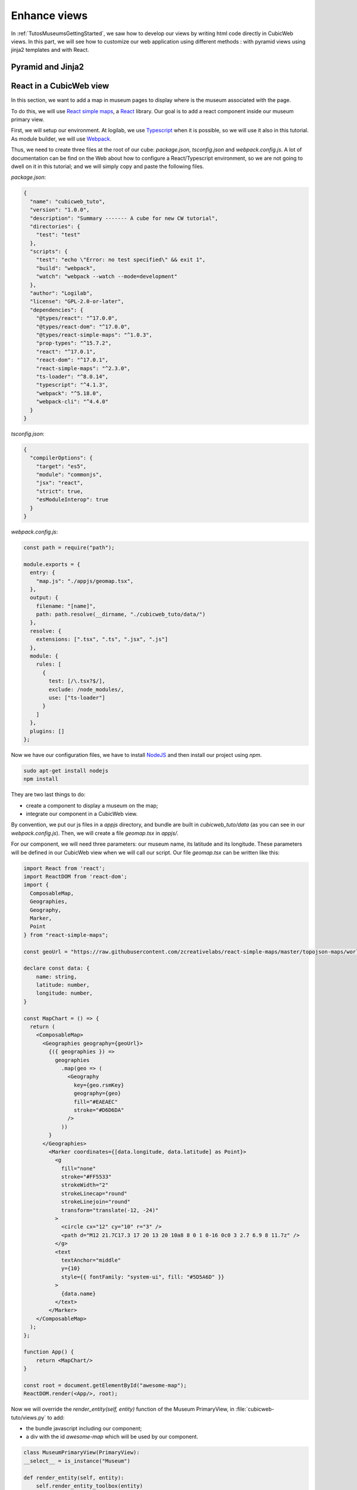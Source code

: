 .. -*- coding: utf-8 -*-

.. _TutosMuseumsEnhanceViews:


Enhance views
-------------

In :ref:`TutosMuseumsGettingStarted`, we saw how to develop our views by writing html code
directly in CubicWeb views. In this part, we will see how to customize our web application
using different methods : with pyramid views using jinja2 templates and with React.

Pyramid and Jinja2
~~~~~~~~~~~~~~~~~~


React in a CubicWeb view
~~~~~~~~~~~~~~~~~~~~~~~~

In this section, we want to add a map in museum pages to display where is the museum associated
with the page.

To do this, we will use `React simple maps`_, a React_ library. Our goal is to add a react
component inside our museum primary view.

First, we will setup our environment. At logilab, we use Typescript_ when it is possible,
so we will use it also in this tutorial. As module builder, we will use Webpack_.

.. _`React simple maps`: https://www.react-simple-maps.io/
.. _React: https://reactjs.org/
.. _Typescript: https://www.typescriptlang.org/
.. _Webpack: https://webpack.js.org/

Thus, we need to create three files at the root of our cube: `package.json`, `tsconfig.json`
and `webpack.config.js`. A lot of documentation can be find on the Web about how to configure
a React/Typescript environment, so we are not going to dwell on it in this tutorial; and we
will simply copy and paste the following files.

`package.json`:

.. sourcecode:: json

    {
      "name": "cubicweb_tuto",
      "version": "1.0.0",
      "description": "Summary ------- A cube for new CW tutorial",
      "directories": {
        "test": "test"
      },
      "scripts": {
        "test": "echo \"Error: no test specified\" && exit 1",
        "build": "webpack",
        "watch": "webpack --watch --mode=development"
      },
      "author": "Logilab",
      "license": "GPL-2.0-or-later",
      "dependencies": {
        "@types/react": "^17.0.0",
        "@types/react-dom": "^17.0.0",
        "@types/react-simple-maps": "^1.0.3",
        "prop-types": "^15.7.2",
        "react": "^17.0.1",
        "react-dom": "^17.0.1",
        "react-simple-maps": "^2.3.0",
        "ts-loader": "^8.0.14",
        "typescript": "^4.1.3",
        "webpack": "^5.18.0",
        "webpack-cli": "^4.4.0"
      }
    }

`tsconfig.json`:

.. sourcecode:: json

    {
      "compilerOptions": {
        "target": "es5",
        "module": "commonjs",
        "jsx": "react",
        "strict": true,
        "esModuleInterop": true
      }
    }

`webpack.config.js`:

.. sourcecode:: javascript

    const path = require("path");

    module.exports = {
      entry: {
        "map.js": "./appjs/geomap.tsx",
      },
      output: {
        filename: "[name]",
        path: path.resolve(__dirname, "./cubicweb_tuto/data/")
      },
      resolve: {
        extensions: [".tsx", ".ts", ".jsx", ".js"]
      },
      module: {
        rules: [
          {
            test: [/\.tsx?$/],
            exclude: /node_modules/,
            use: ["ts-loader"]
          }
        ]
      },
      plugins: []
    };

Now we have our configuration files, we have to install NodeJS_ and then install our project
using `npm`.

.. _NodeJS: https://nodejs.org/

.. code-block:: console

    sudo apt-get install nodejs
    npm install

They are two last things to do:

* create a component to display a museum on the map;
* integrate our component in a CubicWeb view.

By convention, we put our js files in a `appjs` directory, and bundle are built in
`cubicweb_tuto/data` (as you can see in our `webpack.config.js`). Then, we will create a file
`geomap.tsx` in `appjs/`.

For our component, we will need three parameters: our museum name, its latitude and its longitude.
These parameters will be defined in our CubicWeb view when we will call our script. Our file
`geomap.tsx` can be written like this:

.. sourcecode:: javascript

    import React from 'react';
    import ReactDOM from 'react-dom';
    import {
      ComposableMap,
      Geographies,
      Geography,
      Marker,
      Point
    } from "react-simple-maps";

    const geoUrl = "https://raw.githubusercontent.com/zcreativelabs/react-simple-maps/master/topojson-maps/world-110m.json";

    declare const data: {
        name: string,
        latitude: number,
        longitude: number,
    }

    const MapChart = () => {
      return (
        <ComposableMap>
          <Geographies geography={geoUrl}>
            {({ geographies }) =>
              geographies
                .map(geo => (
                  <Geography
                    key={geo.rsmKey}
                    geography={geo}
                    fill="#EAEAEC"
                    stroke="#D6D6DA"
                  />
                ))
            }
          </Geographies>
            <Marker coordinates={[data.longitude, data.latitude] as Point}>
              <g
                fill="none"
                stroke="#FF5533"
                strokeWidth="2"
                strokeLinecap="round"
                strokeLinejoin="round"
                transform="translate(-12, -24)"
              >
                <circle cx="12" cy="10" r="3" />
                <path d="M12 21.7C17.3 17 20 13 20 10a8 8 0 1 0-16 0c0 3 2.7 6.9 8 11.7z" />
              </g>
              <text
                textAnchor="middle"
                y={10}
                style={{ fontFamily: "system-ui", fill: "#5D5A6D" }}
              >
                {data.name}
              </text>
            </Marker>
        </ComposableMap>
      );
    };

    function App() {
        return <MapChart/>
    }

    const root = document.getElementById("awesome-map");
    ReactDOM.render(<App/>, root);

Now we will override the `render_entity(self, entity)` function of the Museum PrimaryView, in
:file:`cubicweb-tuto/views.py` to add:

* the bundle javascript including our component;
* a div with the id `awesome-map` which will be used by our component.

.. sourcecode:: python

    class MuseumPrimaryView(PrimaryView):
    __select__ = is_instance("Museum")

    def render_entity(self, entity):
        self.render_entity_toolbox(entity)
        self.render_entity_title(entity)
        # entity's attributes and relations, excluding meta data
        # if the entity isn't meta itself
        if self.is_primary():
            boxes = self._prepare_side_boxes(entity)
        else:
            boxes = None
        if boxes or hasattr(self, "render_side_related"):
            self.w('<table width="100%"><tr><td style="width: 75%">')

        self.w('<div class="mainInfo">')
        self.content_navigation_components("navcontenttop")
        self.render_entity_attributes(entity)
        if self.main_related_section:
            self.render_entity_relations(entity)
        self.render_map(entity)
        self.content_navigation_components("navcontentbottom")
        self.w("</div>")
        # side boxes
        if boxes or hasattr(self, "render_side_related"):
            self.w("</td><td>")
            self.w('<div class="primaryRight">')
            self.render_side_boxes(boxes)
            self.w("</div>")
            self.w("</td></tr></table>")

    def render_entity_title(self, entity):
        """Renders the entity title, by default using entity's
        :meth:`dc_title()` method.
        """
        self.w(f"<h1>{entity.title_with_city}</h1>")

    def render_map(self, entity):
        """Renders a map displaying where the museum is."""
        if not (entity.latitude and entity.longitude):
            return
        js_file = f"{self._cw.vreg.config.datadir_url}map.js"
        data = json_dumps(entity)
        self.w('<div id="awesome-map"></div>')
        self.w(
            f"""
            <script type="text/javascript">
                const data = {data};
            </script>
            <script src={js_file}></script>
        """
        )

Most part of `render_entity(self, entity)` are the same as its definition in `PrimaryView`,
except that we add a call to `render_map(self, entity)`; which will add a `div` tag with
a specific id and a `script` tag adding our javascript bundle, and define variables
containing information to display a museum on the map. The specific id must be the
same as the one we defined in our javascript file, *awesome-map*.

Now, it's time to build the javascript bundle using:

.. code-block:: console

    npm run build

And then, run our application:

.. code-block:: console

    cubicweb-ctl start -D tuto_instance

We now have a world map displaying the location of our museum on museum pages.
A lot of things could be done to have a better result, like center the map on the museum,
but it's out of the scope of this tutorial.

.. image:: ../../images/tutos-museum_react_map.png
   :alt: Our application with a World Map.


React in a Pyramid view
~~~~~~~~~~~~~~~~~~~~~~~

.. TODO complete documentation
